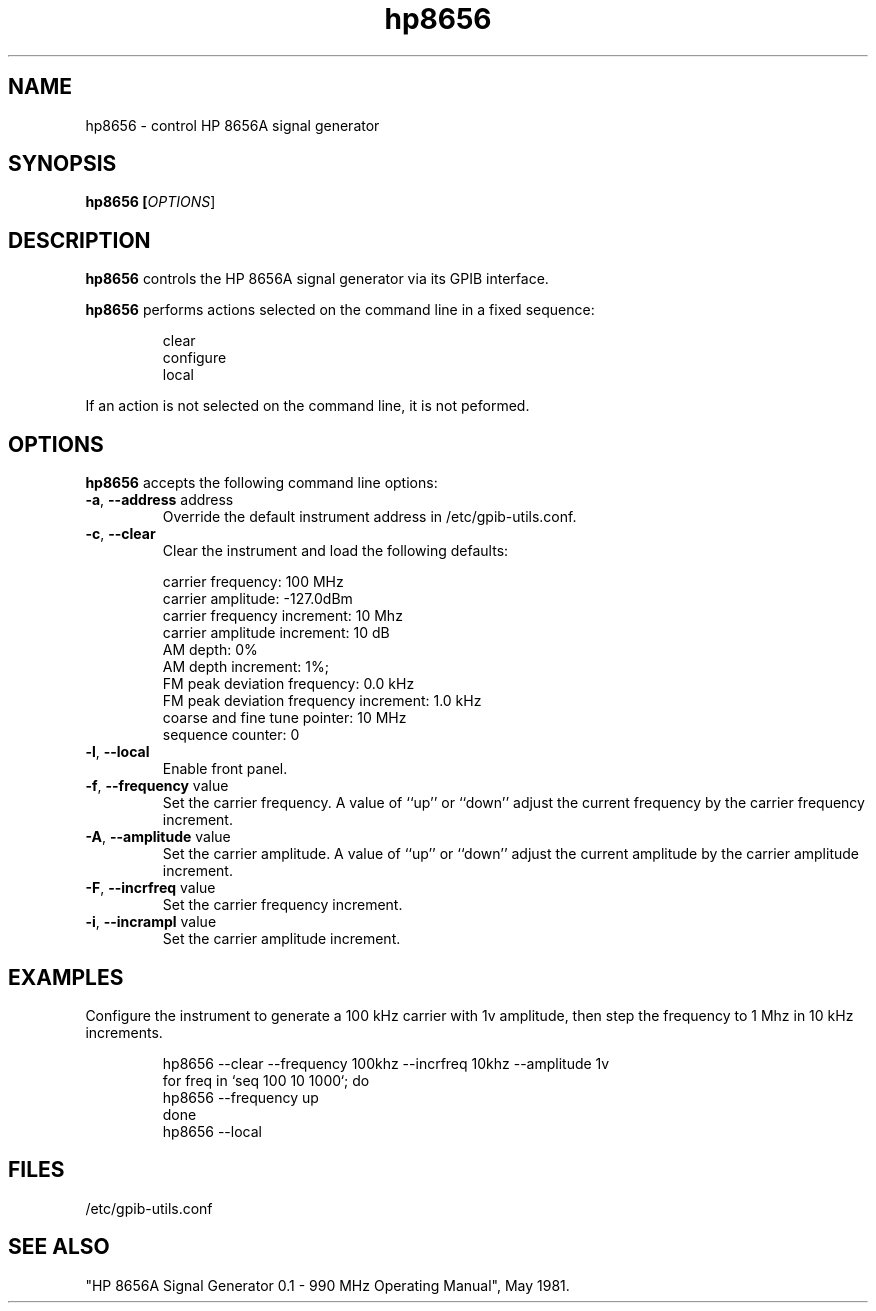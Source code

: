 .\" This file is part of gpib-utils.
.\" For details, see http://sourceforge.net/projects/gpib-utils.
.\"
.\" Copyright (C) 2005 Jim Garlick <garlick@speakeasy.net>
.\"
.\" gpib-utils is free software; you can redistribute it and/or modify
.\" it under the terms of the GNU General Public License as published by
.\" the Free Software Foundation; either version 2 of the License, or
.\" (at your option) any later version.
.\"
.\" gpib-utils is distributed in the hope that it will be useful,
.\" but WITHOUT ANY WARRANTY; without even the implied warranty of
.\" MERCHANTABILITY or FITNESS FOR A PARTICULAR PURPOSE.  See the
.\" GNU General Public License for more details.
.\"
.\" You should have received a copy of the GNU General Public License
.\" along with gpib-utils; if not, write to the Free Software Foundation, 
.\" Inc., 51 Franklin St, Fifth Floor, Boston, MA  02110-1301  USA
.TH hp8656 1  2005-11-20 "" "gpib-utils"
.SH NAME
hp8656 \- control HP 8656A signal generator
.SH SYNOPSIS
.B hp8656 [\fIOPTIONS\fR]
.SH DESCRIPTION
\fBhp8656\fR controls the HP 8656A signal generator via its GPIB interface.
.PP
\fBhp8656\fR performs actions selected on the command line in a fixed sequence:
.IP
.nf
clear
configure
local
.fi
.PP
If an action is not selected on the command line, it is not peformed.
.SH OPTIONS
\fBhp8656\fR accepts the following command line options:
.TP
\fB\-a\fR, \fB\-\-address\fR address
Override the default instrument address in /etc/gpib-utils.conf.
.TP
\fB\-c\fR, \fB\-\-clear\fR
Clear the instrument and load the following defaults:
.IP
.nf
carrier frequency: 100 MHz
carrier amplitude: -127.0dBm
carrier frequency increment: 10 Mhz
carrier amplitude increment: 10 dB
AM depth: 0%
AM depth increment: 1%;
FM peak deviation frequency: 0.0 kHz
FM peak deviation frequency increment: 1.0 kHz
coarse and fine tune pointer: 10 MHz
sequence counter: 0
.fi
.TP
\fB\-l\fR, \fB\-\-local\fR
Enable front panel. 
.TP
\fB\-f\fR, \fB\-\-frequency\fR value
Set the carrier frequency.
A value of ``up'' or ``down'' adjust the current frequency
by the carrier frequency increment.
.TP
\fB\-A\fR, \fB\-\-amplitude \fR value
Set the carrier amplitude.
A value of ``up'' or ``down'' adjust the current amplitude
by the carrier amplitude increment.
.TP
\fB\-F\fR, \fB\-\-incrfreq\fR value
Set the carrier frequency increment.
.TP
\fB\-i\fR, \fB\-\-incrampl\fR value
Set the carrier amplitude increment.

.SH "EXAMPLES"
Configure the instrument to generate a 100 kHz carrier with 1v amplitude,
then step the frequency to 1 Mhz in 10 kHz increments.
.IP
.nf
hp8656 --clear --frequency 100khz --incrfreq 10khz --amplitude 1v
for freq in `seq 100 10 1000`; do
   hp8656 --frequency up
done
hp8656 --local
.fi
.SH FILES
/etc/gpib-utils.conf
.SH "SEE ALSO"
"HP 8656A Signal Generator 0.1 - 990 MHz Operating Manual", May 1981.
